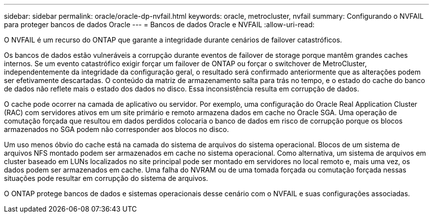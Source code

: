 ---
sidebar: sidebar 
permalink: oracle/oracle-dp-nvfail.html 
keywords: oracle, metrocluster, nvfail 
summary: Configurando o NVFAIL para proteger bancos de dados Oracle 
---
= Bancos de dados Oracle e NVFAIL
:allow-uri-read: 


[role="lead"]
O NVFAIL é um recurso do ONTAP que garante a integridade durante cenários de failover catastróficos.

Os bancos de dados estão vulneráveis a corrupção durante eventos de failover de storage porque mantêm grandes caches internos. Se um evento catastrófico exigir forçar um failover de ONTAP ou forçar o switchover de MetroCluster, independentemente da integridade da configuração geral, o resultado será confirmado anteriormente que as alterações podem ser efetivamente descartadas. O conteúdo da matriz de armazenamento salta para trás no tempo, e o estado do cache do banco de dados não reflete mais o estado dos dados no disco. Essa inconsistência resulta em corrupção de dados.

O cache pode ocorrer na camada de aplicativo ou servidor. Por exemplo, uma configuração do Oracle Real Application Cluster (RAC) com servidores ativos em um site primário e remoto armazena dados em cache no Oracle SGA. Uma operação de comutação forçada que resultou em dados perdidos colocaria o banco de dados em risco de corrupção porque os blocos armazenados no SGA podem não corresponder aos blocos no disco.

Um uso menos óbvio do cache está na camada do sistema de arquivos do sistema operacional. Blocos de um sistema de arquivos NFS montado podem ser armazenados em cache no sistema operacional. Como alternativa, um sistema de arquivos em cluster baseado em LUNs localizados no site principal pode ser montado em servidores no local remoto e, mais uma vez, os dados podem ser armazenados em cache. Uma falha do NVRAM ou de uma tomada forçada ou comutação forçada nessas situações pode resultar em corrupção do sistema de arquivos.

O ONTAP protege bancos de dados e sistemas operacionais desse cenário com o NVFAIL e suas configurações associadas.
